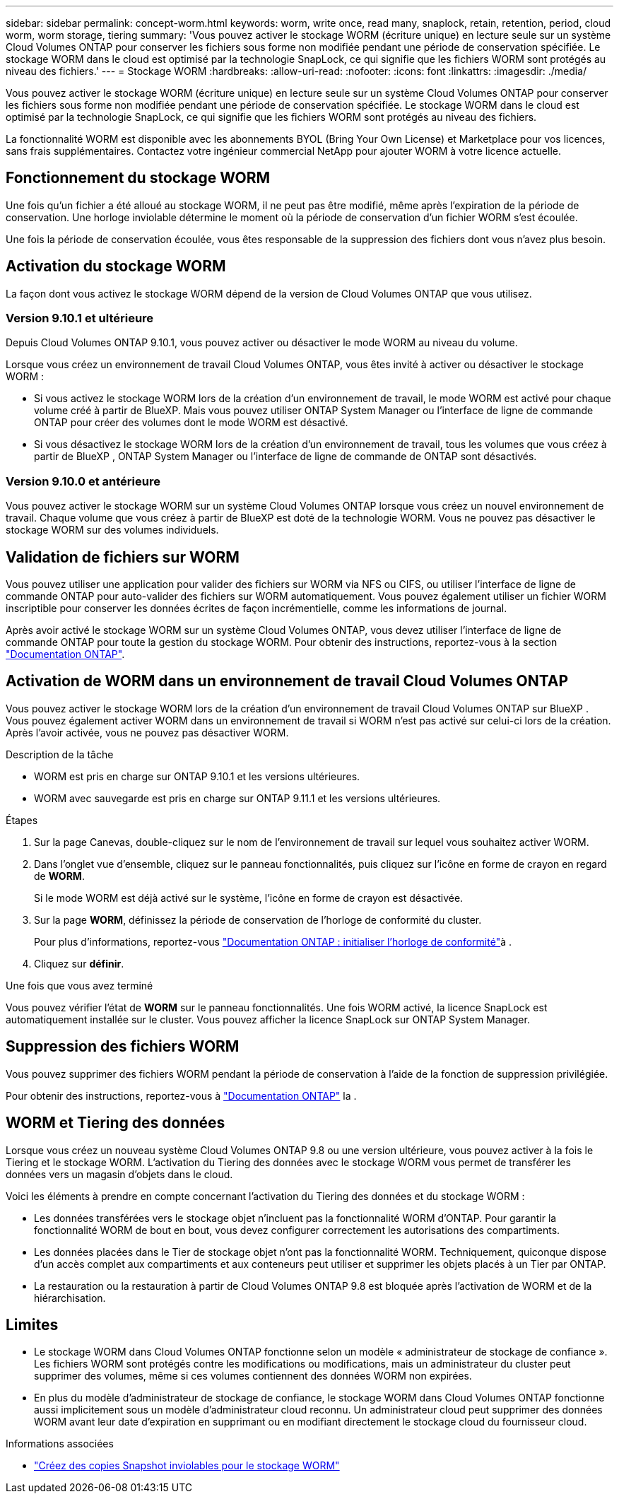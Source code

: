 ---
sidebar: sidebar 
permalink: concept-worm.html 
keywords: worm, write once, read many, snaplock, retain, retention, period, cloud worm, worm storage, tiering 
summary: 'Vous pouvez activer le stockage WORM (écriture unique) en lecture seule sur un système Cloud Volumes ONTAP pour conserver les fichiers sous forme non modifiée pendant une période de conservation spécifiée. Le stockage WORM dans le cloud est optimisé par la technologie SnapLock, ce qui signifie que les fichiers WORM sont protégés au niveau des fichiers.' 
---
= Stockage WORM
:hardbreaks:
:allow-uri-read: 
:nofooter: 
:icons: font
:linkattrs: 
:imagesdir: ./media/


[role="lead"]
Vous pouvez activer le stockage WORM (écriture unique) en lecture seule sur un système Cloud Volumes ONTAP pour conserver les fichiers sous forme non modifiée pendant une période de conservation spécifiée. Le stockage WORM dans le cloud est optimisé par la technologie SnapLock, ce qui signifie que les fichiers WORM sont protégés au niveau des fichiers.

La fonctionnalité WORM est disponible avec les abonnements BYOL (Bring Your Own License) et Marketplace pour vos licences, sans frais supplémentaires. Contactez votre ingénieur commercial NetApp pour ajouter WORM à votre licence actuelle.



== Fonctionnement du stockage WORM

Une fois qu'un fichier a été alloué au stockage WORM, il ne peut pas être modifié, même après l'expiration de la période de conservation. Une horloge inviolable détermine le moment où la période de conservation d'un fichier WORM s'est écoulée.

Une fois la période de conservation écoulée, vous êtes responsable de la suppression des fichiers dont vous n'avez plus besoin.



== Activation du stockage WORM

La façon dont vous activez le stockage WORM dépend de la version de Cloud Volumes ONTAP que vous utilisez.



=== Version 9.10.1 et ultérieure

Depuis Cloud Volumes ONTAP 9.10.1, vous pouvez activer ou désactiver le mode WORM au niveau du volume.

Lorsque vous créez un environnement de travail Cloud Volumes ONTAP, vous êtes invité à activer ou désactiver le stockage WORM :

* Si vous activez le stockage WORM lors de la création d'un environnement de travail, le mode WORM est activé pour chaque volume créé à partir de BlueXP. Mais vous pouvez utiliser ONTAP System Manager ou l'interface de ligne de commande ONTAP pour créer des volumes dont le mode WORM est désactivé.
* Si vous désactivez le stockage WORM lors de la création d'un environnement de travail, tous les volumes que vous créez à partir de BlueXP , ONTAP System Manager ou l'interface de ligne de commande de ONTAP sont désactivés.




=== Version 9.10.0 et antérieure

Vous pouvez activer le stockage WORM sur un système Cloud Volumes ONTAP lorsque vous créez un nouvel environnement de travail. Chaque volume que vous créez à partir de BlueXP est doté de la technologie WORM. Vous ne pouvez pas désactiver le stockage WORM sur des volumes individuels.



== Validation de fichiers sur WORM

Vous pouvez utiliser une application pour valider des fichiers sur WORM via NFS ou CIFS, ou utiliser l'interface de ligne de commande ONTAP pour auto-valider des fichiers sur WORM automatiquement. Vous pouvez également utiliser un fichier WORM inscriptible pour conserver les données écrites de façon incrémentielle, comme les informations de journal.

Après avoir activé le stockage WORM sur un système Cloud Volumes ONTAP, vous devez utiliser l'interface de ligne de commande ONTAP pour toute la gestion du stockage WORM. Pour obtenir des instructions, reportez-vous à la section http://docs.netapp.com/ontap-9/topic/com.netapp.doc.pow-arch-con/home.html["Documentation ONTAP"^].



== Activation de WORM dans un environnement de travail Cloud Volumes ONTAP

Vous pouvez activer le stockage WORM lors de la création d'un environnement de travail Cloud Volumes ONTAP sur BlueXP . Vous pouvez également activer WORM dans un environnement de travail si WORM n'est pas activé sur celui-ci lors de la création. Après l'avoir activée, vous ne pouvez pas désactiver WORM.

.Description de la tâche
* WORM est pris en charge sur ONTAP 9.10.1 et les versions ultérieures.
* WORM avec sauvegarde est pris en charge sur ONTAP 9.11.1 et les versions ultérieures.


.Étapes
. Sur la page Canevas, double-cliquez sur le nom de l'environnement de travail sur lequel vous souhaitez activer WORM.
. Dans l'onglet vue d'ensemble, cliquez sur le panneau fonctionnalités, puis cliquez sur l'icône en forme de crayon en regard de *WORM*.
+
Si le mode WORM est déjà activé sur le système, l'icône en forme de crayon est désactivée.

. Sur la page *WORM*, définissez la période de conservation de l'horloge de conformité du cluster.
+
Pour plus d'informations, reportez-vous https://docs.netapp.com/us-en/ontap/snaplock/initialize-complianceclock-task.html["Documentation ONTAP : initialiser l'horloge de conformité"^]à .

. Cliquez sur *définir*.


.Une fois que vous avez terminé
Vous pouvez vérifier l'état de *WORM* sur le panneau fonctionnalités. Une fois WORM activé, la licence SnapLock est automatiquement installée sur le cluster. Vous pouvez afficher la licence SnapLock sur ONTAP System Manager.



== Suppression des fichiers WORM

Vous pouvez supprimer des fichiers WORM pendant la période de conservation à l'aide de la fonction de suppression privilégiée.

Pour obtenir des instructions, reportez-vous à https://docs.netapp.com/us-en/ontap/snaplock/delete-worm-files-concept.html["Documentation ONTAP"^] la .



== WORM et Tiering des données

Lorsque vous créez un nouveau système Cloud Volumes ONTAP 9.8 ou une version ultérieure, vous pouvez activer à la fois le Tiering et le stockage WORM. L'activation du Tiering des données avec le stockage WORM vous permet de transférer les données vers un magasin d'objets dans le cloud.

Voici les éléments à prendre en compte concernant l'activation du Tiering des données et du stockage WORM :

* Les données transférées vers le stockage objet n'incluent pas la fonctionnalité WORM d'ONTAP. Pour garantir la fonctionnalité WORM de bout en bout, vous devez configurer correctement les autorisations des compartiments.
* Les données placées dans le Tier de stockage objet n'ont pas la fonctionnalité WORM. Techniquement, quiconque dispose d'un accès complet aux compartiments et aux conteneurs peut utiliser et supprimer les objets placés à un Tier par ONTAP.
* La restauration ou la restauration à partir de Cloud Volumes ONTAP 9.8 est bloquée après l'activation de WORM et de la hiérarchisation.




== Limites

* Le stockage WORM dans Cloud Volumes ONTAP fonctionne selon un modèle « administrateur de stockage de confiance ». Les fichiers WORM sont protégés contre les modifications ou modifications, mais un administrateur du cluster peut supprimer des volumes, même si ces volumes contiennent des données WORM non expirées.
* En plus du modèle d'administrateur de stockage de confiance, le stockage WORM dans Cloud Volumes ONTAP fonctionne aussi implicitement sous un modèle d'administrateur cloud reconnu. Un administrateur cloud peut supprimer des données WORM avant leur date d'expiration en supprimant ou en modifiant directement le stockage cloud du fournisseur cloud.


.Informations associées
* link:reference-worm-snaplock.html["Créez des copies Snapshot inviolables pour le stockage WORM"]

